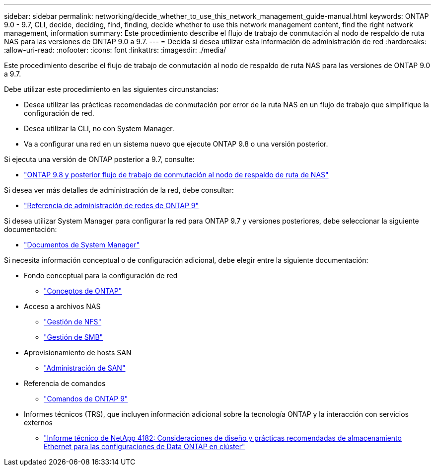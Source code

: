 ---
sidebar: sidebar 
permalink: networking/decide_whether_to_use_this_network_management_guide-manual.html 
keywords: ONTAP 9.0 - 9.7, CLI, decide, deciding, find, finding, decide whether to use this network management content, find the right network management, information 
summary: Este procedimiento describe el flujo de trabajo de conmutación al nodo de respaldo de ruta NAS para las versiones de ONTAP 9.0 a 9.7. 
---
= Decida si desea utilizar esta información de administración de red
:hardbreaks:
:allow-uri-read: 
:nofooter: 
:icons: font
:linkattrs: 
:imagesdir: ./media/


[role="lead"]
Este procedimiento describe el flujo de trabajo de conmutación al nodo de respaldo de ruta NAS para las versiones de ONTAP 9.0 a 9.7.

Debe utilizar este procedimiento en las siguientes circunstancias:

* Desea utilizar las prácticas recomendadas de conmutación por error de la ruta NAS en un flujo de trabajo que simplifique la configuración de red.
* Desea utilizar la CLI, no con System Manager.
* Va a configurar una red en un sistema nuevo que ejecute ONTAP 9.8 o una versión posterior.


Si ejecuta una versión de ONTAP posterior a 9.7, consulte:

* link:https://docs.netapp.com/us-en/ontap/networking/set_up_nas_path_failover_98_and_later_cli.html["ONTAP 9.8 y posterior flujo de trabajo de conmutación al nodo de respaldo de ruta de NAS"^]


Si desea ver más detalles de administración de la red, debe consultar:

* link:https://docs.netapp.com/us-en/ontap/networking-reference/index.html["Referencia de administración de redes de ONTAP 9"^]


Si desea utilizar System Manager para configurar la red para ONTAP 9.7 y versiones posteriores, debe seleccionar la siguiente documentación:

* link:https://docs.netapp.com/us-en/ontap/["Documentos de System Manager"^]


Si necesita información conceptual o de configuración adicional, debe elegir entre la siguiente documentación:

* Fondo conceptual para la configuración de red
+
** link:../concepts/index.html["Conceptos de ONTAP"^]


* Acceso a archivos NAS
+
** link:../nfs-admin/index.html["Gestión de NFS"^]
** link:../smb-admin/index.html["Gestión de SMB"^]


* Aprovisionamiento de hosts SAN
+
** link:../san-admin/index.html["Administración de SAN"^]


* Referencia de comandos
+
** http://docs.netapp.com/ontap-9/topic/com.netapp.doc.dot-cm-cmpr/GUID-5CB10C70-AC11-41C0-8C16-B4D0DF916E9B.html["Comandos de ONTAP 9"^]


* Informes técnicos (TRS), que incluyen información adicional sobre la tecnología ONTAP y la interacción con servicios externos
+
** http://www.netapp.com/us/media/tr-4182.pdf["Informe técnico de NetApp 4182: Consideraciones de diseño y prácticas recomendadas de almacenamiento Ethernet para las configuraciones de Data ONTAP en clúster"^]



